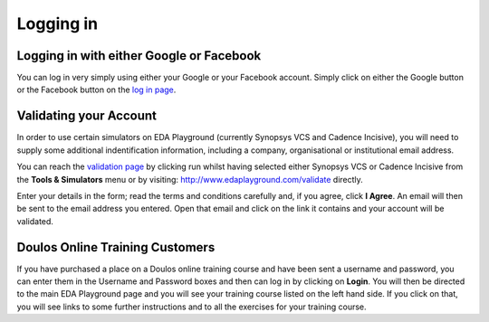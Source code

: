 ##########
Logging in
##########

*****************************************
Logging in with either Google or Facebook
*****************************************

You can log in very simply using either your Google or your Facebook account. Simply click on either the Google button or the Facebook button on the `log in page <http://www.edaplayground.com/login>`_.

***********************
Validating your Account
***********************

In order to use certain simulators on EDA Playground (currently Synopsys VCS and Cadence Incisive), you will need to supply some additional indentification information, including a company, organisational or institutional email address. 

You can reach the `validation page <http://www.edaplayground.com/validate>`_ by clicking run whilst having selected either Synopsys VCS or Cadence Incisive from the **Tools & Simulators** menu or by visiting: `http://www.edaplayground.com/validate <http://www.edaplayground.com/validate>`_ directly. 

Enter your details in the form; read the terms and conditions carefully and, if you agree, click **I Agree**. An email will then be sent to the email address you entered. Open that email and click on the link it contains and your account will be validated.

********************************
Doulos Online Training Customers
********************************

If you have purchased a place on a Doulos online training course and have been sent a username and password, you can enter them in the Username and Password boxes and then can log in by clicking on **Login**. You will then be directed to the main EDA Playground page and you will see your training course listed on the left hand side. If you click on that, you will see links to some further instructions and to all the exercises for your training course.
